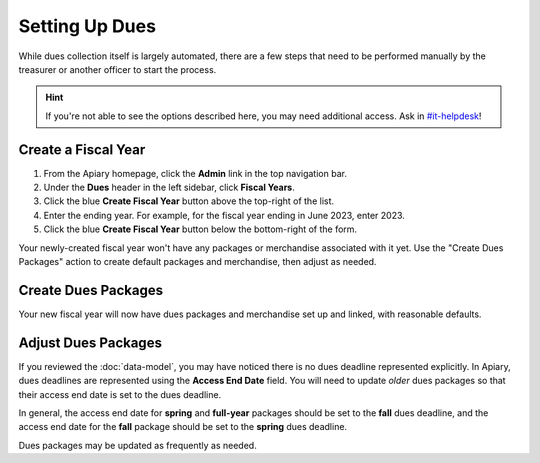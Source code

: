 Setting Up Dues
===============

While dues collection itself is largely automated, there are a few steps that need to be performed manually by the treasurer or another officer to start the process.

.. hint::
   If you're not able to see the options described here, you may need additional access. Ask in `#it-helpdesk`_!

Create a Fiscal Year
--------------------

1. From the Apiary homepage, click the **Admin** link in the top navigation bar.
2. Under the **Dues** header in the left sidebar, click **Fiscal Years**.
3. Click the blue **Create Fiscal Year** button above the top-right of the list.
4. Enter the ending year. For example, for the fiscal year ending in June 2023, enter 2023.
5. Click the blue **Create Fiscal Year** button below the bottom-right of the form.

Your newly-created fiscal year won't have any packages or merchandise associated with it yet.
Use the "Create Dues Packages" action to create default packages and merchandise, then adjust as needed.

Create Dues Packages
--------------------

.. raw:: html

    <ol class="arabic simple">
        <li>
            <p>
                Click the Actions menu (three dots <svg xmlns="http://www.w3.org/2000/svg" viewBox="0 -5 20 20" fill="currentColor" width="20" height="20" class="inline" role="presentation"><path d="M6 10a2 2 0 11-4 0 2 2 0 014 0zM12 10a2 2 0 11-4 0 2 2 0 014 0zM16 12a2 2 0 100-4 2 2 0 000 4z"></path></svg>) to the right of the <strong>Fiscal Year Details</strong> header, then choose the <strong>Create Dues Packages</strong> option.
            </p>
        </li>
        <li>
            <p>
                A confirmation popup will appear with an option to create a non-student package. This package costs $200 and is only shown to non-students (i.e., employees, alumni, etc.) In general, you should leave this option enabled, but you can disable it if you wish. Note that non-students will not be able to purchase student packages, and vice versa.
            </p>
        </li>
        <li>
            <p>
                Click the blue <strong>Create Packages</strong> button.
            </p>
        </li>
    </ol>

Your new fiscal year will now have dues packages and merchandise set up and linked, with reasonable defaults.

Adjust Dues Packages
--------------------------

If you reviewed the :doc:`data-model`, you may have noticed there is no dues deadline represented explicitly.
In Apiary, dues deadlines are represented using the **Access End Date** field.
You will need to update *older* dues packages so that their access end date is set to the dues deadline.

In general, the access end date for **spring** and **full-year** packages should be set to the **fall** dues deadline, and the access end date for the **fall** package should be set to the **spring** dues deadline.

Dues packages may be updated as frequently as needed.

.. _#it-helpdesk: slack://channel?team=T033JPZLT&id=C29Q3D8K0
